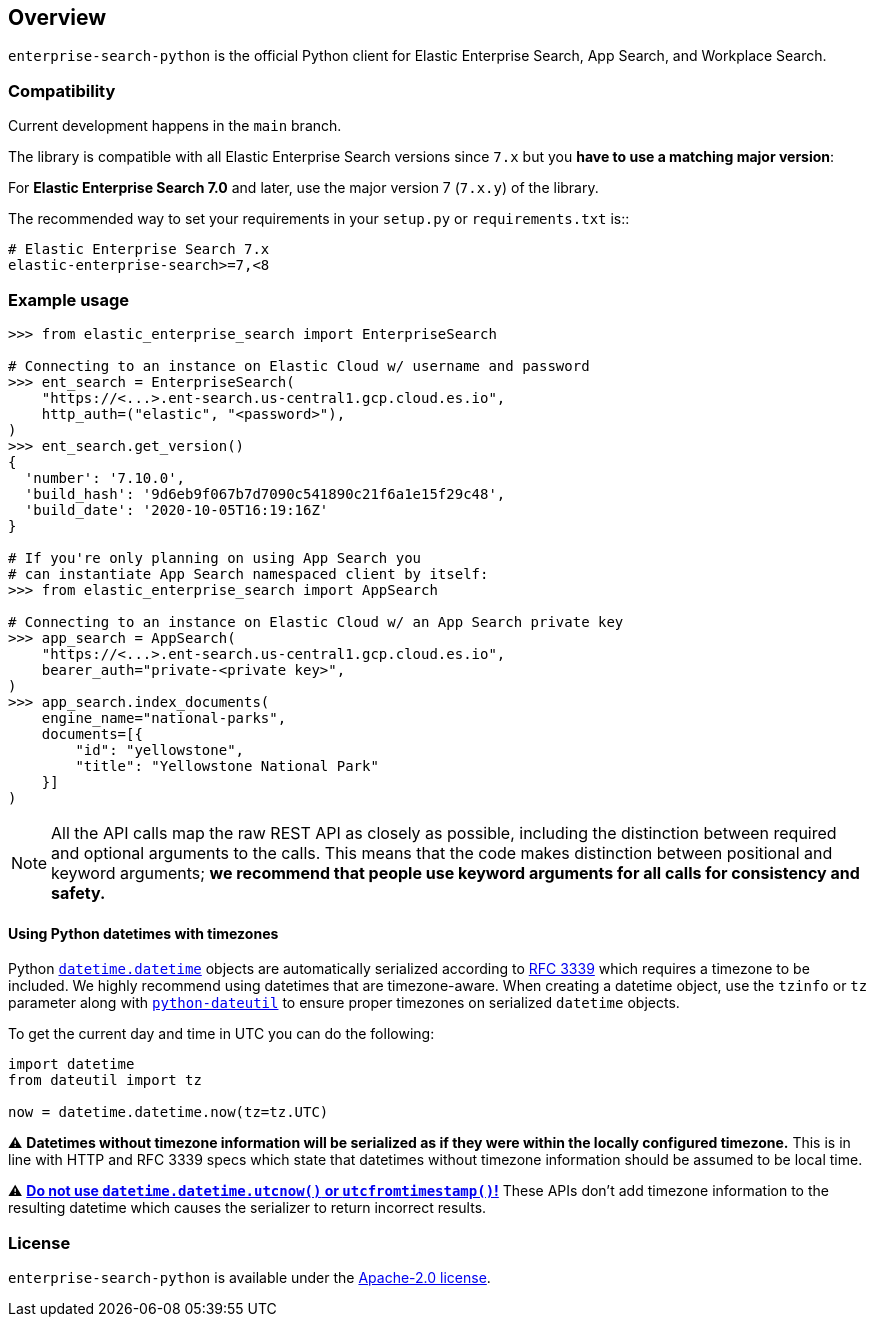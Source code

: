 [[overview]]
== Overview

`enterprise-search-python` is the official Python client for Elastic
Enterprise Search, App Search, and Workplace Search.

[discrete]
=== Compatibility

Current development happens in the `main` branch.

The library is compatible with all Elastic Enterprise Search versions since `7.x`
but you **have to use a matching major version**:

For **Elastic Enterprise Search 7.0** and later, use the major version 7 (`7.x.y`) of the
library.

The recommended way to set your requirements in your `setup.py` or
`requirements.txt` is::

    # Elastic Enterprise Search 7.x
    elastic-enterprise-search>=7,<8

[discrete]
=== Example usage

[source,python]
------------------------------------
>>> from elastic_enterprise_search import EnterpriseSearch

# Connecting to an instance on Elastic Cloud w/ username and password
>>> ent_search = EnterpriseSearch(
    "https://<...>.ent-search.us-central1.gcp.cloud.es.io",
    http_auth=("elastic", "<password>"),
)
>>> ent_search.get_version()
{
  'number': '7.10.0',
  'build_hash': '9d6eb9f067b7d7090c541890c21f6a1e15f29c48',
  'build_date': '2020-10-05T16:19:16Z'
}

# If you're only planning on using App Search you
# can instantiate App Search namespaced client by itself:
>>> from elastic_enterprise_search import AppSearch

# Connecting to an instance on Elastic Cloud w/ an App Search private key
>>> app_search = AppSearch(
    "https://<...>.ent-search.us-central1.gcp.cloud.es.io",
    bearer_auth="private-<private key>",
)
>>> app_search.index_documents(
    engine_name="national-parks",
    documents=[{
        "id": "yellowstone",
        "title": "Yellowstone National Park"
    }]
)
------------------------------------

[NOTE]
All the API calls map the raw REST API as closely as possible, including
the distinction between required and optional arguments to the calls. This
means that the code makes distinction between positional and keyword arguments;
**we recommend that people use keyword arguments for all calls for
consistency and safety.**

[discrete]
==== Using Python datetimes with timezones

Python https://docs.python.org/3/library/datetime.html#datetime.datetime[`datetime.datetime`]
objects are automatically serialized according to https://tools.ietf.org/html/rfc3339[RFC 3339]
which requires a timezone to be included. We highly recommend using datetimes that
are timezone-aware. When creating a datetime object, use the `tzinfo` or `tz` parameter
along with https://dateutil.readthedocs.io[`python-dateutil`] to ensure proper
timezones on serialized `datetime` objects.

To get the current day and time in UTC you can do the following:

[source,python]
------------------------------------
import datetime
from dateutil import tz

now = datetime.datetime.now(tz=tz.UTC)
------------------------------------

⚠️ **Datetimes without timezone information will be serialized as if they were within
the locally configured timezone.** This is in line with HTTP and RFC 3339 specs
which state that datetimes without timezone information should be assumed to be local time.

⚠️ https://blog.ganssle.io/articles/2019/11/utcnow.html[**Do not use `datetime.datetime.utcnow()` or `utcfromtimestamp()`!**]
These APIs don't add timezone information to the resulting datetime which causes the
serializer to return incorrect results.


[discrete]
=== License

`enterprise-search-python` is available under the https://github.com/elastic/enterprise-search-python/blob/main/LICENSE[Apache-2.0 license].
